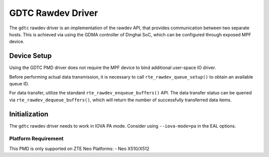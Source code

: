 .. SPDX-License-Identifier: BSD-3-Clause
   Copyright 2024 ZTE Corporation

GDTC Rawdev Driver
==================

The ``gdtc`` rawdev driver is an implementation of the rawdev API,
that provides communication between two separate hosts.
This is achieved via using the GDMA controller of Dinghai SoC,
which can be configured through exposed MPF device.

Device Setup
------------

Using the GDTC PMD driver does not require the MPF device
to bind additional user-space IO driver.

Before performing actual data transmission,
it is necessary to call ``rte_rawdev_queue_setup()``
to obtain an available queue ID.

For data transfer, utilize the standard ``rte_rawdev_enqueue_buffers()`` API.
The data transfer status can be queried via ``rte_rawdev_dequeue_buffers()``,
which will return the number of successfully transferred data items.

Initialization
--------------

The ``gdtc`` rawdev driver needs to work in IOVA PA mode.
Consider using ``--iova-mode=pa`` in the EAL options.

Platform Requirement
~~~~~~~~~~~~~~~~~~~~

This PMD is only supported on ZTE Neo Platforms:
- Neo X510/X512
